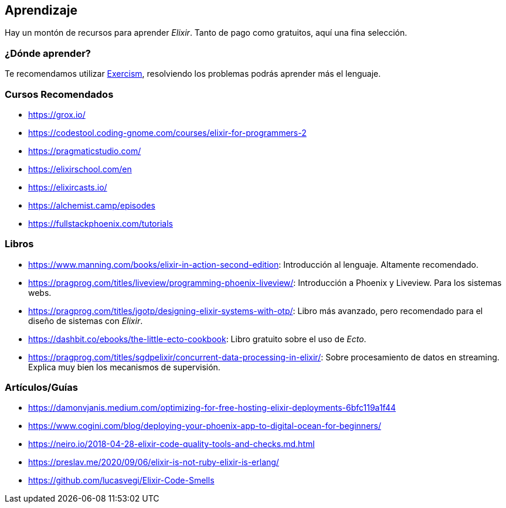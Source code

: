 
## Aprendizaje

Hay un montón de recursos para aprender _Elixir_. Tanto de pago
como gratuitos, aquí una fina selección.

### ¿Dónde aprender?

Te recomendamos utilizar https://exercism.org/tracks/elixir/[Exercism], 
resolviendo los problemas podrás aprender más el lenguaje.

### Cursos Recomendados

- https://grox.io/
- https://codestool.coding-gnome.com/courses/elixir-for-programmers-2
- https://pragmaticstudio.com/
- https://elixirschool.com/en
- https://elixircasts.io/
- https://alchemist.camp/episodes
- https://fullstackphoenix.com/tutorials

### Libros

- https://www.manning.com/books/elixir-in-action-second-edition: Introducción al lenguaje. Altamente recomendado.

- https://pragprog.com/titles/liveview/programming-phoenix-liveview/: Introducción a Phoenix y Liveview. Para los sistemas webs.

- https://pragprog.com/titles/jgotp/designing-elixir-systems-with-otp/: Libro más avanzado, pero recomendado para el diseño de sistemas con _Elixir_.

- https://dashbit.co/ebooks/the-little-ecto-cookbook: Libro gratuito sobre el uso de _Ecto_.

- https://pragprog.com/titles/sgdpelixir/concurrent-data-processing-in-elixir/: Sobre procesamiento de datos en streaming. Explica muy bien los mecanismos de supervisión. 

### Artículos/Guías

- https://damonvjanis.medium.com/optimizing-for-free-hosting-elixir-deployments-6bfc119a1f44
- https://www.cogini.com/blog/deploying-your-phoenix-app-to-digital-ocean-for-beginners/
- https://neiro.io/2018-04-28-elixir-code-quality-tools-and-checks.md.html
- https://preslav.me/2020/09/06/elixir-is-not-ruby-elixir-is-erlang/
- https://github.com/lucasvegi/Elixir-Code-Smells
